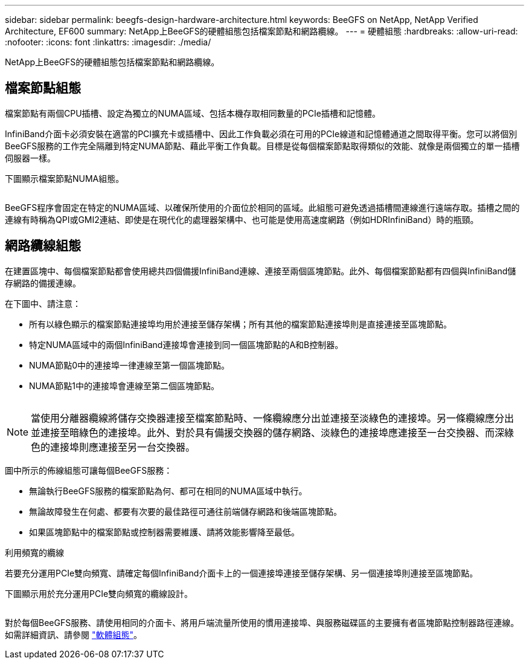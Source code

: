 ---
sidebar: sidebar 
permalink: beegfs-design-hardware-architecture.html 
keywords: BeeGFS on NetApp, NetApp Verified Architecture, EF600 
summary: NetApp上BeeGFS的硬體組態包括檔案節點和網路纜線。 
---
= 硬體組態
:hardbreaks:
:allow-uri-read: 
:nofooter: 
:icons: font
:linkattrs: 
:imagesdir: ./media/


[role="lead"]
NetApp上BeeGFS的硬體組態包括檔案節點和網路纜線。



== 檔案節點組態

檔案節點有兩個CPU插槽、設定為獨立的NUMA區域、包括本機存取相同數量的PCIe插槽和記憶體。

InfiniBand介面卡必須安裝在適當的PCI擴充卡或插槽中、因此工作負載必須在可用的PCIe線道和記憶體通道之間取得平衡。您可以將個別BeeGFS服務的工作完全隔離到特定NUMA節點、藉此平衡工作負載。目標是從每個檔案節點取得類似的效能、就像是兩個獨立的單一插槽伺服器一樣。

下圖顯示檔案節點NUMA組態。

image:../media/beegfs-design-image5-small.png[""]

BeeGFS程序會固定在特定的NUMA區域、以確保所使用的介面位於相同的區域。此組態可避免透過插槽間連線進行遠端存取。插槽之間的連線有時稱為QPI或GMI2連結、即使是在現代化的處理器架構中、也可能是使用高速度網路（例如HDRInfiniBand）時的瓶頸。



== 網路纜線組態

在建置區塊中、每個檔案節點都會使用總共四個備援InfiniBand連線、連接至兩個區塊節點。此外、每個檔案節點都有四個與InfiniBand儲存網路的備援連線。

在下圖中、請注意：

* 所有以綠色顯示的檔案節點連接埠均用於連接至儲存架構；所有其他的檔案節點連接埠則是直接連接至區塊節點。
* 特定NUMA區域中的兩個InfiniBand連接埠會連接到同一個區塊節點的A和B控制器。
* NUMA節點0中的連接埠一律連線至第一個區塊節點。
* NUMA節點1中的連接埠會連線至第二個區塊節點。


image:../media/beegfs-design-image6.png[""]


NOTE: 當使用分離器纜線將儲存交換器連接至檔案節點時、一條纜線應分出並連接至淡綠色的連接埠。另一條纜線應分出並連接至暗綠色的連接埠。此外、對於具有備援交換器的儲存網路、淡綠色的連接埠應連接至一台交換器、而深綠色的連接埠則應連接至另一台交換器。

圖中所示的佈線組態可讓每個BeeGFS服務：

* 無論執行BeeGFS服務的檔案節點為何、都可在相同的NUMA區域中執行。
* 無論故障發生在何處、都要有次要的最佳路徑可通往前端儲存網路和後端區塊節點。
* 如果區塊節點中的檔案節點或控制器需要維護、請將效能影響降至最低。


.利用頻寬的纜線
若要充分運用PCIe雙向頻寬、請確定每個InfiniBand介面卡上的一個連接埠連接至儲存架構、另一個連接埠則連接至區塊節點。

下圖顯示用於充分運用PCIe雙向頻寬的纜線設計。

image:../media/beegfs-design-image7.png[""]

對於每個BeeGFS服務、請使用相同的介面卡、將用戶端流量所使用的慣用連接埠、與服務磁碟區的主要擁有者區塊節點控制器路徑連線。如需詳細資訊、請參閱 link:beegfs-design-software-architecture.html["軟體組態"]。
